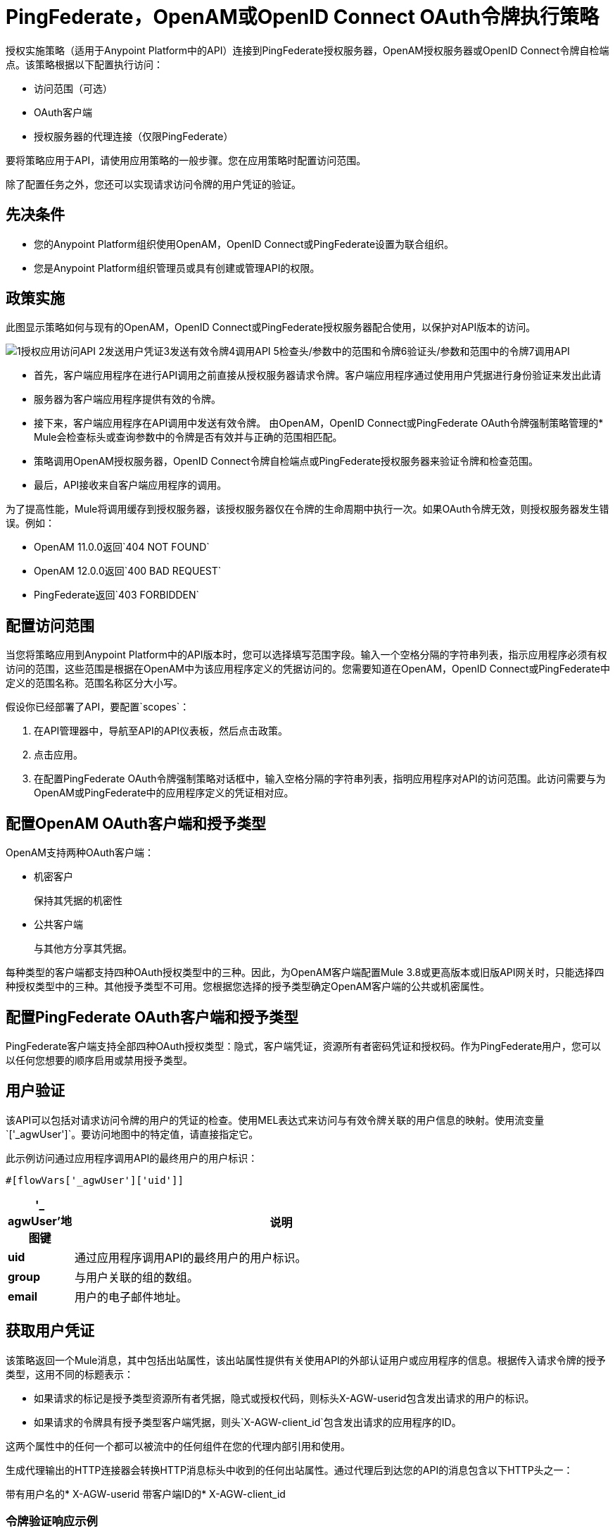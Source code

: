=  PingFederate，OpenAM或OpenID Connect OAuth令牌执行策略

//故意不在TOC中，只是为了防止404

授权实施策略（适用于Anypoint Platform中的API）连接到PingFederate授权服务器，OpenAM授权服务器或OpenID Connect令牌自检端点。该策略根据以下配置执行访问：

* 访问范围（可选）
*  OAuth客户端
* 授权服务器的代理连接（仅限PingFederate）

要将策略应用于API，请使用应用策略的一般步骤。您在应用策略时配置访问范围。

除了配置任务之外，您还可以实现请求访问令牌的用户凭证的验证。

== 先决条件

* 您的Anypoint Platform组织使用OpenAM，OpenID Connect或PingFederate设置为联合组织。
+
* 您是Anypoint Platform组织管理员或具有创建或管理API的权限。

== 政策实施

此图显示策略如何与现有的OpenAM，OpenID Connect或PingFederate授权服务器配合使用，以保护对API版本的访问。

image::openam-oauth-token-enforcement-policy-0fbb9.png[1授权应用访问API 2发送用户凭证3发送有效令牌4调用API 5检查头/参数中的范围和令牌6验证头/参数和范围中的令牌7调用API]

* 首先，客户端应用程序在进行API调用之前直接从授权服务器请求令牌。客户端应用程序通过使用用户凭据进行身份验证来发出此请
* 服务器为客户端应用程序提供有效的令牌。
* 接下来，客户端应用程序在API调用中发送有效令牌。
由OpenAM，OpenID Connect或PingFederate OAuth令牌强制策略管理的*  Mule会检查标头或查询参数中的令牌是否有效并与正确的范围相匹配。
* 策略调用OpenAM授权服务器，OpenID Connect令牌自检端点或PingFederate授权服务器来验证令牌和检查范围。
* 最后，API接收来自客户端应用程序的调用。

为了提高性能，Mule将调用缓存到授权服务器，该授权服务器仅在令牌的生命周期中执行一次。如果OAuth令牌无效，则授权服务器发生错误。例如：

*  OpenAM 11.0.0返回`404 NOT FOUND`
*  OpenAM 12.0.0返回`400 BAD REQUEST`
*  PingFederate返回`403 FORBIDDEN`

== 配置访问范围

当您将策略应用到Anypoint Platform中的API版本时，您可以选择填写范围字段。输入一个空格分隔的字符串列表，指示应用程序必须有权访问的范围，这些范围是根据在OpenAM中为该应用程序定义的凭据访问的。您需要知道在OpenAM，OpenID Connect或PingFederate中定义的范围名称。范围名称区分大小写。

假设你已经部署了API，要配置`scopes`：

. 在API管理器中，导航至API的API仪表板，然后点击政策。
. 点击应用。
. 在配置PingFederate OAuth令牌强制策略对话框中，输入空格分隔的字符串列表，指明应用程序对API的访问范围。此访问需要与为OpenAM或PingFederate中的应用程序定义的凭证相对应。

== 配置OpenAM OAuth客户端和授予类型

OpenAM支持两种OAuth客户端：

* 机密客户
+
保持其凭据的机密性
+
* 公共客户端
+
与其他方分享其凭据。

每种类型的客户端都支持四种OAuth授权类型中的三种。因此，为OpenAM客户端配置Mule 3.8或更高版本或旧版API网关时，只能选择四种授权类型中的三种。其他授予类型不可用。您根据您选择的授予类型确定OpenAM客户端的公共或机密属性。

== 配置PingFederate OAuth客户端和授予类型

PingFederate客户端支持全部四种OAuth授权类型：隐式，客户端凭证，资源所有者密码凭证和授权码。作为PingFederate用户，您可以以任何您想要的顺序启用或禁用授予类型。

== 用户验证

该API可以包括对请求访问令牌的用户的凭证的检查。使用MEL表达式来访问与有效令牌关联的用户信息的映射。使用流变量`['_agwUser']`。要访问地图中的特定值，请直接指定它。

此示例访问通过应用程序调用API的最终用户的用户标识：

`#[flowVars['_agwUser']['uid']]`

[%header,cols="10a,90a",width=80%]
|===
|'_ agwUser'地图键 |说明
| *uid*  |通过应用程序调用API的最终用户的用户标识。
| *group*  |与用户关联的组的数组。
| *email*  |用户的电子邮件地址。
|===

== 获取用户凭证

该策略返回一个Mule消息，其中包括出站属性，该出站属性提供有关使用API​​的外部认证用户或应用程序的信息。根据传入请求令牌的授予类型，这用不同的标题表示：

* 如果请求的标记是授予类型资源所有者凭据，隐式或授权代码，则标头X-AGW-userid包含发出请求的用户的标识。
* 如果请求的令牌具有授予类型客户端凭据，则头`X-AGW-client_id`包含发出请求的应用程序的ID。

这两个属性中的任何一个都可以被流中的任何组件在您的代理内部引用和使用。

生成代理输出的HTTP连接器会转换HTTP消息标头中收到的任何出站属性。通过代理后到达您的API的消息包含以下HTTP头之一：

带有用户名的*  X-​​AGW-userid
带客户端ID的*  X-​​AGW-client_id

=== 令牌验证响应示例

以下示例显示了形成HTTP消息标题的返回信息。

[source, code, linenums]
----
HTTP/1.1 200 OK
Cache-Control: no-cache, no-store
Date: Mon, 09 Mar 2015 19:08:07 GMT
Accept-Ranges: bytes
Server: Restlet-Framework/2.1.1
Vary: Accept-Charset, Accept-Encoding, Accept-Language, Accept
Content-Type: application/json;charset=UTF-8
Transfer-Encoding: chunked
{"uid":"john.doe","mail":"john.doe@example.com","scope":["uid","mail","cn","givenName"],"grant_type":"password","cn":"John Doe Full","realm":"/","token_type":"Bearer","expires_in":580,"givenName":"John","access_token":"fa017a0e-1bd5-214c-b19d-03efe9f9847e"}
----


== 另请参阅

*  link:/api-manager/v/1.x/using-policies#applying-and-removing-policies[适用政策的一般程序]
*  link:https://forgerock.org/openam/[OpenAM]身份提供商
*  link:https://www.pingidentity.com/en/products/pingfederate.html[的PingFederate]身份提供商
*  link:/access-management/external-identity#instructions-for-saml-configuration[SAML 2.0]
*  link:/mule-user-guide/v/3.8/mule-expression-language-mel[MEL表达式]
*  link:/api-manager/v/1.x/tutorial-set-up-and-deploy-an-api-proxy[API版本详细信息页面]

